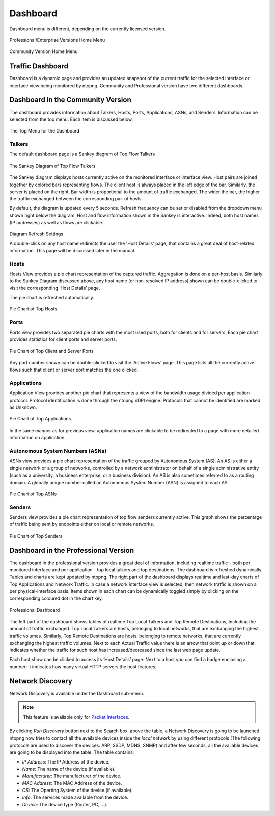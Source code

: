 .. _Dashboard:

Dashboard
#########

Dashboard menu is different, depending on the currently licensed version.

.. figure:: ../img/web_gui_home_menu_pro.png
  :align: center
  :alt: Professional Version Home Menu

  Professional/Enterprise Versions Home Menu
  
.. figure:: ../img/web_gui_home_menu_community.png
  :align: center
  :alt: Community Version Home Menu

  Community Version Home Menu

Traffic Dashboard
-----------------

Dashboard is a dynamic page and provides an updated snapshot of the current traffic for the selected interface or interface view being monitored by ntopng. Community and Professional version have two different dashboards.

Dashboard in the Community Version
----------------------------------
The dashboard provides information about Talkers, Hosts, Ports, Applications, ASNs, and Senders. Information can be selected from the top menu. Each item is discussed below.

.. figure:: ../img/web_gui_dashboard_community_top_menu.png
  :align: center
  :alt: The Top Menu for the Dashboard

  The Top Menu for the Dashboard


Talkers
^^^^^^^
The default dashboard page is a Sankey diagram of Top Flow Talkers

.. figure:: ../img/web_gui_dashboard_sankey.png
  :align: center
  :alt: The Sankey Diagram of Top Flow Talkers

  The Sankey Diagram of Top Flow Talkers

The Sankey diagram displays hosts currently active on the monitored interface or interface view. Host pairs are joined together by colored bars representing flows. The client host is always placed in the left edge of the bar. Similarly, the server is placed on the right. Bar width is proportional to the amount of traffic exchanged. The wider the bar, the higher the traffic exchanged between the corresponding pair of hosts.

By default, the diagram is updated every 5 seconds. Refresh frequency can be set or disabled from the dropdown menu shown right below the diagram.
Host and flow information shown in the Sankey is interactive. Indeed, both host names (IP addresses) as well as flows are clickable.

.. figure:: ../img/web_gui_dashboard_sankey_refresh_settings.png
  :align: center
  :alt: Diagram Refresh Settings

  Diagram Refresh Settings

  A double-click on any host name redirects the user the 'Host Details' page, that contains a great deal of host-related information. This page will be discussed later in the manual.

Hosts
^^^^^
Hosts View provides a pie chart representation of the captured traffic. Aggregation is done on a per-host basis. Similarly to the Sankey Diagram discussed above, any host name (or non-resolved IP address) shown can be double-clicked to visit the corresponding ‘Host Details’ page.

The pie chart is refreshed automatically.

.. figure:: ../img/web_gui_dashboard_community_pie_chart_top_hosts.png
  :align: center
  :alt: Pie Chart of Top Hosts

  Pie Chart of Top Hosts

Ports
^^^^^
Ports view provides two separated pie charts with the most used ports, both for clients and for servers. Each pie chart provides statistics for client ports and server ports.

.. figure:: ../img/web_gui_dashboard_community_pie_chart_top_ports.png
  :align: center
  :alt: Pie Chart of Top Client and Server Ports

  Pie Chart of Top Client and Server Ports

Any port number shown can be double-clicked to visit the 'Active Flows' page. This page lists all the currently active flows such that client or server port matches the one clicked.

Applications
^^^^^^^^^^^^
Application View provides another pie chart that represents a view of the bandwidth usage divided per application protocol. Protocol identification is done through the ntopng nDPI engine. Protocols that cannot be identified are marked as Unknown.

.. figure:: ../img/web_gui_dashboard_community_pie_chart_top_applications.png
  :align: center
  :alt: Pie Chart of Top Applications

  Pie Chart of Top Applications

In the same manner as for previous view, application names are clickable to be redirected to a page with more detailed information on application.

Autonomous System Numbers (ASNs)
^^^^^^^^^^^^^^^^^^^^^^^^^^^^^^^^
ASNs view provides a pie chart representation of the traffic grouped by Autonomous System (AS). An AS is either a single network or a group of networks, controlled by a network administrator on behalf of a single administrative entity (such as a university, a business enterprise, or a business division). An AS is also sometimes referred to as a routing domain. A globally unique number called an Autonomous System Number (ASN) is assigned to each AS.

.. figure:: ../img/web_gui_dashboard_community_pie_chart_top_asns.png
  :align: center
  :alt: Pie Chart of Top ASNs

  Pie Chart of Top ASNs

Senders
^^^^^^^
Senders view provides a pie chart representation of top flow senders currently active. This graph shows the percentage of traffic being sent by endpoints either on local or remote networks.

.. figure:: ../img/web_gui_dashboard_community_pie_chart_top_senders.png
  :align: center
  :alt: Pie Chart of Top Senders

  Pie Chart of Top Senders

.. _DashboardPro:

Dashboard in the Professional Version
-------------------------------------
The dashboard in the professional version provides a great deal of information, including realtime traffic - both per monitored interface and per application - top local talkers and top destinations. The dashboard is refreshed dynamically. Tables and charts are kept updated by ntopng.
The right part of the dashboard displays realtime and last-day charts of Top Applications and Network Traffic. In case a network interface view is selected, then network traffic is shown on a per physical-interface basis. Items shown in each chart can be dynamically toggled simply by clicking on the corresponding coloured dot in the chart key.

.. figure:: ../img/web_gui_dashboard_pro.png
  :align: center
  :alt: Professional Dashboard

  Professional Dashboard

The left part of the dashboard shows tables of realtime Top Local Talkers and Top Remote Destinations, including the amount of traffic exchanged.
Top Local Talkers are hosts, belonging to local networks, that are exchanging the highest traffic volumes.
Similarly, Top Remote Destinations are hosts, belonging to remote networks, that are currently exchanging the highest traffic volumes.
Next to each Actual Traffic value there is an arrow that point up or down that indicates whether the traffic for such host has increased/decreased since the last web page update.

Each host show can be clicked to access its ‘Host Details’ page. Next to a host you can find a badge enclosing a number: it indicates how many virtual HTTP servers the host features.
  
Network Discovery
-----------------

Network Discovery is available under the Dashboard sub-menu.

.. note::
    This feature is available only for `Packet Interfaces <interfaces/packet_vs_zmq>`_.


.. figure:: ../img/web_gui_network_discovery_page.png
  :align: center
  :alt: Network Discovery
    Network Discovery


By clicking `Run Discovery` button next to the Search box, above the table, a Network Discovery is going to be launched. 
ntopng now tries to contact all the available devices inside the `local network` by using different protocols (The following protocols are used to discover the devices: ARP, SSDP, MDNS, SNMP) and after few seconds, all the available devices are going to be displayed into the table.
The table contains:

- `IP Address`: The IP Address of the device.
- `Name`: The name of the device (if available).
- `Manufacturer`: The manufacturer of the device.
- `MAC Address`: The MAC Address of the device.
- `OS`: The Operting System of the device (if available).
- `Info`: The services made available from the device.
- `Device`: The device type (Router, PC, ...).

